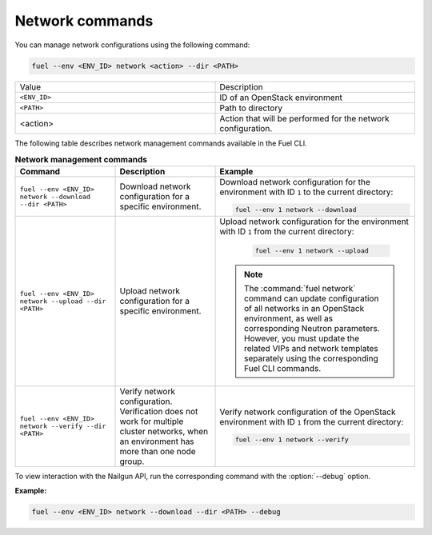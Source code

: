 .. _cli-network:

Network commands
----------------

You can manage network configurations using the following command:

.. code-block:: console

   fuel --env <ENV_ID> network <action> --dir <PATH>

.. list-table::
   :widths: 10 10
   :header-rows: 0

   * - Value
     - Description
   * - ``<ENV_ID>``
     - ID of an OpenStack environment
   * - ``<PATH>``
     - Path to directory
   * - <action>
     - Action that will be performed for the network configuration.

The following table describes network management commands
available in the Fuel CLI.

.. list-table:: **Network management commands**
   :widths: 10 10 20
   :header-rows: 1

   * - Command
     - Description
     - Example
   * - ``fuel --env <ENV_ID> network --download --dir <PATH>``
     - Download network configuration for a specific environment.
     - Download network configuration for
       the environment with ID ``1`` to the current directory:

       .. code-block:: console

          fuel --env 1 network --download

   * - ``fuel --env <ENV_ID> network --upload --dir <PATH>``
     - Upload network configuration for a specific environment.
     - Upload network configuration for the environment with
       ID ``1`` from the current directory:

         .. code-block:: console

            fuel --env 1 network --upload

       .. note::
         The :command:`fuel network` command can update configuration of
         all networks in an OpenStack environment, as well as corresponding
         Neutron parameters. However, you must update the related VIPs
         and network templates separately using the corresponding Fuel
         CLI commands.
   * - ``fuel --env <ENV_ID> network --verify --dir <PATH>``
     - Verify network configuration. Verification does not work for
       multiple cluster networks, when an environment has more than one
       node group.
     - Verify network configuration of the OpenStack environment with ID ``1``
       from the current directory:

       .. code-block:: console

          fuel --env 1 network --verify

To view interaction with the Nailgun API, run the corresponding command with
the :option:`--debug` option.

**Example:**

.. code-block:: console

   fuel --env <ENV_ID> network --download --dir <PATH> --debug
